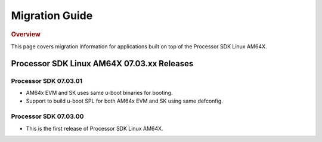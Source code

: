 ************************************
Migration Guide
************************************

.. rubric:: Overview

This page covers migration information for applications built on top
of the Processor SDK Linux AM64X.

Processor SDK Linux AM64X 07.03.xx Releases
===========================================

Processor SDK 07.03.01
----------------------
- AM64x EVM and SK uses same u-boot binaries for booting.
- Support to build u-boot SPL for both AM64x EVM and SK using same defconfig.

Processor SDK 07.03.00
----------------------
- This is the first release of Processor SDK Linux AM64X. 
